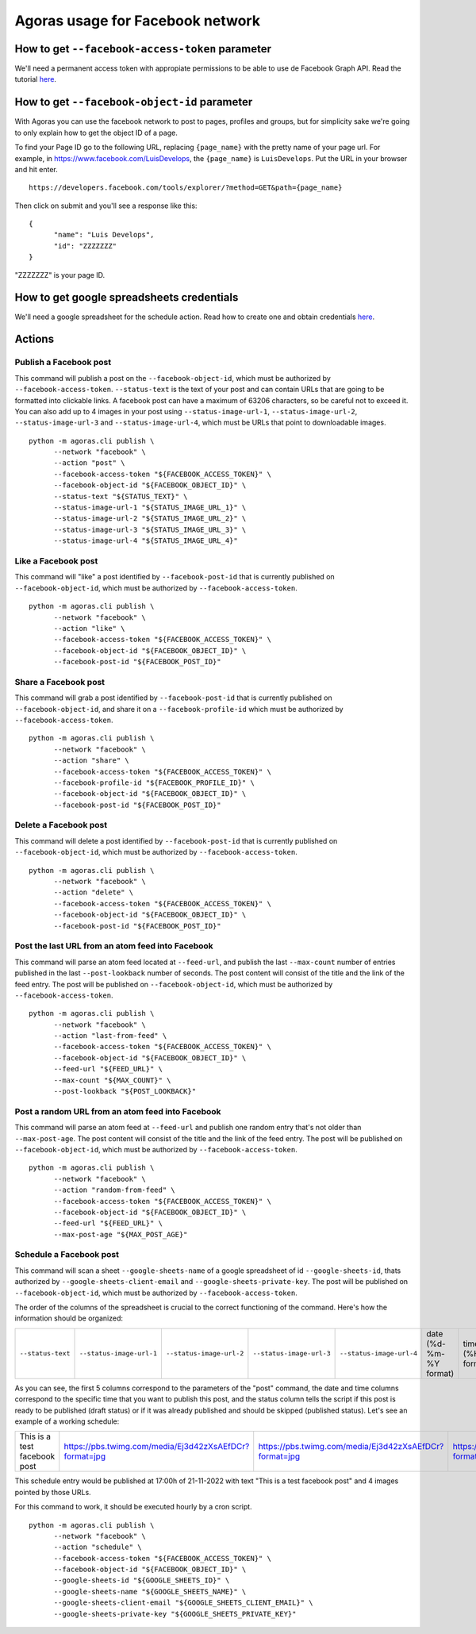 Agoras usage for Facebook network
=================================

How to get ``--facebook-access-token`` parameter
~~~~~~~~~~~~~~~~~~~~~~~~~~~~~~~~~~~~~~~~~~~~~~~~

We'll need a permanent access token with appropiate permissions to be able to use de Facebook Graph API. Read the tutorial `here <credentials/facebook.rst>`_.

How to get ``--facebook-object-id`` parameter
~~~~~~~~~~~~~~~~~~~~~~~~~~~~~~~~~~~~~~~~~~~~~

With Agoras you can use the facebook network to post to pages, profiles and groups, but for simplicity sake we're going to only explain how to get the object ID of a page.

To find your Page ID go to the following URL, replacing ``{page_name}`` with the pretty name of your page url. For example, in https://www.facebook.com/LuisDevelops, the ``{page_name}`` is ``LuisDevelops``. Put the URL in your browser and hit enter.
::

      https://developers.facebook.com/tools/explorer/?method=GET&path={page_name}

Then click on submit and you'll see a response like this::

      {
            "name": "Luis Develops",
            "id": "ZZZZZZZ"
      }

"ZZZZZZZ" is your page ID.

.. image:: credentials/images/facebook-6.png

How to get google spreadsheets credentials
~~~~~~~~~~~~~~~~~~~~~~~~~~~~~~~~~~~~~~~~~~

We'll need a google spreadsheet for the schedule action. Read how to create one and obtain credentials `here <credentials/google.rst>`_.

Actions
~~~~~~~

Publish a Facebook post
-----------------------

This command will publish a post on the ``--facebook-object-id``, which must be authorized by ``--facebook-access-token``. ``--status-text`` is the text of your post and can contain URLs that are going to be formatted into clickable links. A facebook post can have a maximum of 63206 characters, so be careful not to exceed it. You can also add up to 4 images in your post using ``--status-image-url-1``, ``--status-image-url-2``, ``--status-image-url-3`` and ``--status-image-url-4``, which must be URLs that point to downloadable images.
::

      python -m agoras.cli publish \
            --network "facebook" \
            --action "post" \
            --facebook-access-token "${FACEBOOK_ACCESS_TOKEN}" \
            --facebook-object-id "${FACEBOOK_OBJECT_ID}" \
            --status-text "${STATUS_TEXT}" \
            --status-image-url-1 "${STATUS_IMAGE_URL_1}" \
            --status-image-url-2 "${STATUS_IMAGE_URL_2}" \
            --status-image-url-3 "${STATUS_IMAGE_URL_3}" \
            --status-image-url-4 "${STATUS_IMAGE_URL_4}"



Like a Facebook post
--------------------

This command will "like" a post identified by ``--facebook-post-id`` that is currently published on ``--facebook-object-id``, which must be authorized by ``--facebook-access-token``.
::

      python -m agoras.cli publish \
            --network "facebook" \
            --action "like" \
            --facebook-access-token "${FACEBOOK_ACCESS_TOKEN}" \
            --facebook-object-id "${FACEBOOK_OBJECT_ID}" \
            --facebook-post-id "${FACEBOOK_POST_ID}"



Share a Facebook post
---------------------

This command will grab a post identified by ``--facebook-post-id`` that is currently published on ``--facebook-object-id``, and share it on a ``--facebook-profile-id`` which must be authorized by ``--facebook-access-token``.
::

      python -m agoras.cli publish \
            --network "facebook" \
            --action "share" \
            --facebook-access-token "${FACEBOOK_ACCESS_TOKEN}" \
            --facebook-profile-id "${FACEBOOK_PROFILE_ID}" \
            --facebook-object-id "${FACEBOOK_OBJECT_ID}" \
            --facebook-post-id "${FACEBOOK_POST_ID}"



Delete a Facebook post
----------------------

This command will delete a post identified by ``--facebook-post-id`` that is currently published on ``--facebook-object-id``, which must be authorized by ``--facebook-access-token``.
::

      python -m agoras.cli publish \
            --network "facebook" \
            --action "delete" \
            --facebook-access-token "${FACEBOOK_ACCESS_TOKEN}" \
            --facebook-object-id "${FACEBOOK_OBJECT_ID}" \
            --facebook-post-id "${FACEBOOK_POST_ID}"



Post the last URL from an atom feed into Facebook
-------------------------------------------------

This command will parse an atom feed located at ``--feed-url``, and publish the last ``--max-count`` number of entries published in the last ``--post-lookback`` number of seconds. The post content will consist of the title and the link of the feed entry. The post will be published on ``--facebook-object-id``, which must be authorized by ``--facebook-access-token``.
::

      python -m agoras.cli publish \
            --network "facebook" \
            --action "last-from-feed" \
            --facebook-access-token "${FACEBOOK_ACCESS_TOKEN}" \
            --facebook-object-id "${FACEBOOK_OBJECT_ID}" \
            --feed-url "${FEED_URL}" \
            --max-count "${MAX_COUNT}" \
            --post-lookback "${POST_LOOKBACK}"



Post a random URL from an atom feed into Facebook
-------------------------------------------------

This command will parse an atom feed at ``--feed-url`` and publish one random entry that's not older than ``--max-post-age``. The post content will consist of the title and the link of the feed entry. The post will be published on ``--facebook-object-id``, which must be authorized by ``--facebook-access-token``.
::

      python -m agoras.cli publish \
            --network "facebook" \
            --action "random-from-feed" \
            --facebook-access-token "${FACEBOOK_ACCESS_TOKEN}" \
            --facebook-object-id "${FACEBOOK_OBJECT_ID}" \
            --feed-url "${FEED_URL}" \
            --max-post-age "${MAX_POST_AGE}"



Schedule a Facebook post
------------------------

This command will scan a sheet ``--google-sheets-name`` of a google spreadsheet of id ``--google-sheets-id``, thats authorized by ``--google-sheets-client-email`` and ``--google-sheets-private-key``. The post will be published on ``--facebook-object-id``, which must be authorized by ``--facebook-access-token``.

The order of the columns of the spreadsheet is crucial to the correct functioning of the command. Here's how the information should be organized:

+--------------------+---------------------------+---------------------------+---------------------------+---------------------------+-------------------------+-------------------+------------------------------+
| ``--status-text``  | ``--status-image-url-1``  | ``--status-image-url-2``  | ``--status-image-url-3``  | ``--status-image-url-4``  | date (%d-%m-%Y format)  | time (%H format)  | status (draft or published)  |
+--------------------+---------------------------+---------------------------+---------------------------+---------------------------+-------------------------+-------------------+------------------------------+

As you can see, the first 5 columns correspond to the parameters of the "post" command, the date and time columns correspond to the specific time that you want to publish this post, and the status column tells the script if this post is ready to be published (draft status) or if it was already published and should be skipped (published status). Let's see an example of a working schedule:

+-------------------------------+---------------------------------------------------------+---------------------------------------------------------+---------------------------------------------------------+---------------------------------------------------------+-------------+-----+--------+
| This is a test facebook post  | https://pbs.twimg.com/media/Ej3d42zXsAEfDCr?format=jpg  | https://pbs.twimg.com/media/Ej3d42zXsAEfDCr?format=jpg  | https://pbs.twimg.com/media/Ej3d42zXsAEfDCr?format=jpg  | https://pbs.twimg.com/media/Ej3d42zXsAEfDCr?format=jpg  | 21-11-2022  | 17  | draft  |
+-------------------------------+---------------------------------------------------------+---------------------------------------------------------+---------------------------------------------------------+---------------------------------------------------------+-------------+-----+--------+

This schedule entry would be published at 17:00h of 21-11-2022 with text "This is a test facebook post" and 4 images pointed by those URLs.

For this command to work, it should be executed hourly by a cron script.
::

      python -m agoras.cli publish \
            --network "facebook" \
            --action "schedule" \
            --facebook-access-token "${FACEBOOK_ACCESS_TOKEN}" \
            --facebook-object-id "${FACEBOOK_OBJECT_ID}" \
            --google-sheets-id "${GOOGLE_SHEETS_ID}" \
            --google-sheets-name "${GOOGLE_SHEETS_NAME}" \
            --google-sheets-client-email "${GOOGLE_SHEETS_CLIENT_EMAIL}" \
            --google-sheets-private-key "${GOOGLE_SHEETS_PRIVATE_KEY}"
